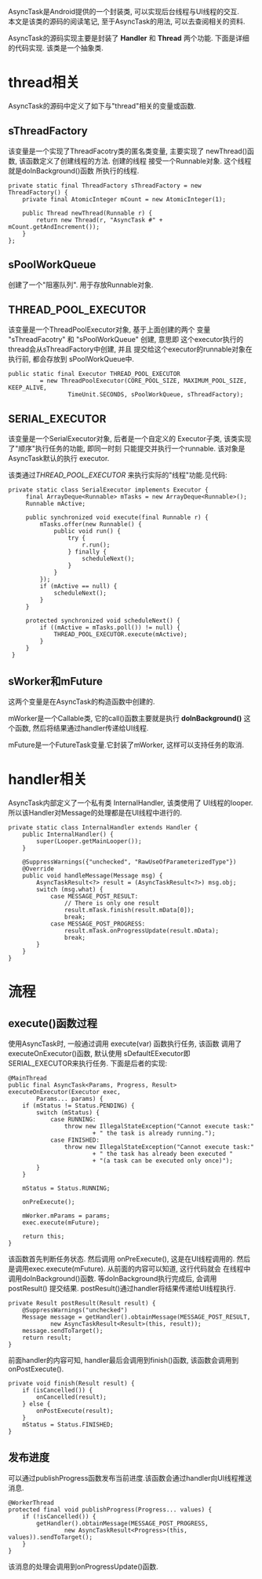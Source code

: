 # Created 2016-08-16 Tue 14:31
#+OPTIONS: num:nil
#+OPTIONS: ^:nil
#+OPTIONS: H:nil
#+OPTIONS: toc:nil
#+TITLE: 
#+AUTHOR: Zhengchao Xu
AsyncTask是Android提供的一个封装类, 可以实现后台线程与UI线程的交互. \\
本文是该类的源码的阅读笔记, 至于AsyncTask的用法, 可以去查阅相关的资料.

AsyncTask的源码实现主要是封装了 *Handler* 和 *Thread* 两个功能. 
下面是详细的代码实现. 该类是一个抽象类.

* thread相关
AsyncTask的源码中定义了如下与"thread"相关的变量或函数.
** sThreadFactory
该变量是一个实现了ThreadFacotry类的匿名类变量, 主要实现了
newThread()函数, 该函数定义了创建线程的方法. 创建的线程
接受一个Runnable对象. 这个线程就是doInBackground()函数
所执行的线程. 
#+BEGIN_EXAMPLE
private static final ThreadFactory sThreadFactory = new ThreadFactory() {
    private final AtomicInteger mCount = new AtomicInteger(1);

    public Thread newThread(Runnable r) {
        return new Thread(r, "AsyncTask #" + mCount.getAndIncrement());
    }
};
#+END_EXAMPLE
** sPoolWorkQueue
创建了一个"阻塞队列". 用于存放Runnable对象.
** THREAD_POOL_EXECUTOR
该变量是一个ThreadPoolExecutor对象, 基于上面创建的两个
变量 "sThreadFacotry" 和 "sPoolWorkQueue" 创建, 意思即
这个executor执行的thread会从sThreadFactory中创建, 并且
提交给这个executor的runnable对象在执行前, 都会存放到
sPoolWorkQueue中. 
#+BEGIN_EXAMPLE
public static final Executor THREAD_POOL_EXECUTOR
         = new ThreadPoolExecutor(CORE_POOL_SIZE, MAXIMUM_POOL_SIZE, KEEP_ALIVE,
                 TimeUnit.SECONDS, sPoolWorkQueue, sThreadFactory);
#+END_EXAMPLE
** SERIAL_EXECUTOR
该变量是一个SerialExecutor对象, 后者是一个自定义的
Executor子类, 该类实现了"顺序"执行任务的功能, 即同一时刻
只能提交并执行一个runnable. 该对象是AsyncTask默认的执行
executor. 

该类通过[[THREAD_POOL_EXECUTOR]] 来执行实际的"线程"功能.见代码:
#+BEGIN_EXAMPLE
private static class SerialExecutor implements Executor {
     final ArrayDeque<Runnable> mTasks = new ArrayDeque<Runnable>();
     Runnable mActive;

     public synchronized void execute(final Runnable r) {
         mTasks.offer(new Runnable() {
             public void run() {
                 try {
                     r.run();
                 } finally {
                     scheduleNext();
                 }
             }
         });
         if (mActive == null) {
             scheduleNext();
         }
     }

     protected synchronized void scheduleNext() {
         if ((mActive = mTasks.poll()) != null) {
             THREAD_POOL_EXECUTOR.execute(mActive);
         }
     }
 }
#+END_EXAMPLE
** sWorker和mFuture
这两个变量是在AsyncTask的构造函数中创建的. 

mWorker是一个Callable类, 它的call()函数主要就是执行 *doInBackground()*
这个函数, 然后将结果通过handler传递给UI线程.

mFuture是一个FutureTask变量.它封装了mWorker, 这样可以支持任务的取消.
* handler相关
AsyncTask内部定义了一个私有类 InternalHandler, 该类使用了
UI线程的looper. 所以该Handler对Message的处理都是在UI线程中进行的.
#+BEGIN_EXAMPLE
private static class InternalHandler extends Handler {
    public InternalHandler() {
        super(Looper.getMainLooper());
    }

    @SuppressWarnings({"unchecked", "RawUseOfParameterizedType"})
    @Override
    public void handleMessage(Message msg) {
        AsyncTaskResult<?> result = (AsyncTaskResult<?>) msg.obj;
        switch (msg.what) {
            case MESSAGE_POST_RESULT:
                // There is only one result
                result.mTask.finish(result.mData[0]);
                break;
            case MESSAGE_POST_PROGRESS:
                result.mTask.onProgressUpdate(result.mData);
                break;
        }
    }
}
#+END_EXAMPLE
* 流程
** execute()函数过程
使用AsyncTask时, 一般通过调用 execute(var) 函数执行任务, 该函数
调用了executeOnExecutor()函数, 默认使用 sDefaultEExecutor即
SERIAL_EXECUTOR来执行任务. 下面是后者的实现:
#+BEGIN_EXAMPLE
@MainThread
public final AsyncTask<Params, Progress, Result> executeOnExecutor(Executor exec,
        Params... params) {
    if (mStatus != Status.PENDING) {
        switch (mStatus) {
            case RUNNING:
                throw new IllegalStateException("Cannot execute task:"
                        + " the task is already running.");
            case FINISHED:
                throw new IllegalStateException("Cannot execute task:"
                        + " the task has already been executed "
                        + "(a task can be executed only once)");
        }
    }

    mStatus = Status.RUNNING;

    onPreExecute();

    mWorker.mParams = params;
    exec.execute(mFuture);

    return this;
}
#+END_EXAMPLE

该函数首先判断任务状态. 然后调用 onPreExecute(), 这是在UI线程调用的.
然后是调用exec.execute(mFuture). 从前面的内容可以知道, 这行代码就会
在线程中调用doInBackground()函数. 等doInBackground执行完成后, 会调用postResult()
提交结果. postResult()通过handler将结果传递给UI线程执行.  

#+BEGIN_EXAMPLE
private Result postResult(Result result) {
    @SuppressWarnings("unchecked")
    Message message = getHandler().obtainMessage(MESSAGE_POST_RESULT,
            new AsyncTaskResult<Result>(this, result));
    message.sendToTarget();
    return result;
}
#+END_EXAMPLE

前面handler的内容可知, handler最后会调用到finish()函数, 该函数会调用到
onPostExecute().
#+BEGIN_EXAMPLE
private void finish(Result result) {
    if (isCancelled()) {
        onCancelled(result);
    } else {
        onPostExecute(result);
    }
    mStatus = Status.FINISHED;
}
#+END_EXAMPLE
** 发布进度
可以通过publishProgress函数发布当前进度.该函数会通过handler向UI线程推送消息.
#+BEGIN_EXAMPLE
@WorkerThread
protected final void publishProgress(Progress... values) {
    if (!isCancelled()) {
        getHandler().obtainMessage(MESSAGE_POST_PROGRESS,
                new AsyncTaskResult<Progress>(this, values)).sendToTarget();
    }
}
#+END_EXAMPLE

该消息的处理会调用到onProgressUpdate()函数.
